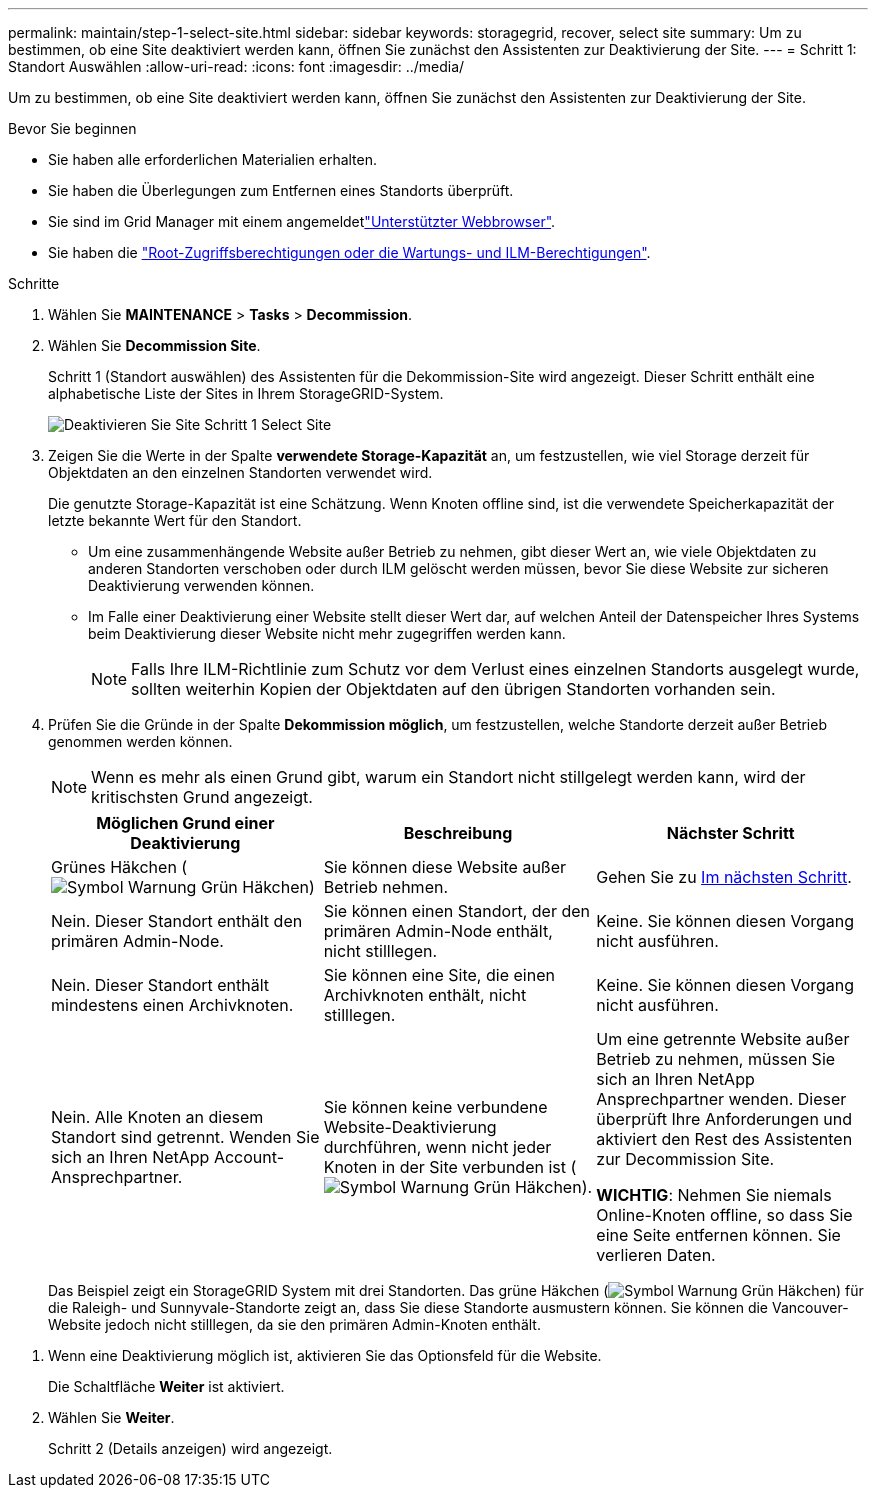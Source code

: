 ---
permalink: maintain/step-1-select-site.html 
sidebar: sidebar 
keywords: storagegrid, recover, select site 
summary: Um zu bestimmen, ob eine Site deaktiviert werden kann, öffnen Sie zunächst den Assistenten zur Deaktivierung der Site. 
---
= Schritt 1: Standort Auswählen
:allow-uri-read: 
:icons: font
:imagesdir: ../media/


[role="lead"]
Um zu bestimmen, ob eine Site deaktiviert werden kann, öffnen Sie zunächst den Assistenten zur Deaktivierung der Site.

.Bevor Sie beginnen
* Sie haben alle erforderlichen Materialien erhalten.
* Sie haben die Überlegungen zum Entfernen eines Standorts überprüft.
* Sie sind im Grid Manager mit einem angemeldetlink:../admin/web-browser-requirements.html["Unterstützter Webbrowser"].
* Sie haben die link:../admin/admin-group-permissions.html["Root-Zugriffsberechtigungen oder die Wartungs- und ILM-Berechtigungen"].


.Schritte
. Wählen Sie *MAINTENANCE* > *Tasks* > *Decommission*.
. Wählen Sie *Decommission Site*.
+
Schritt 1 (Standort auswählen) des Assistenten für die Dekommission-Site wird angezeigt. Dieser Schritt enthält eine alphabetische Liste der Sites in Ihrem StorageGRID-System.

+
image::../media/decommission_site_step_select_site.png[Deaktivieren Sie Site Schritt 1 Select Site]

. Zeigen Sie die Werte in der Spalte *verwendete Storage-Kapazität* an, um festzustellen, wie viel Storage derzeit für Objektdaten an den einzelnen Standorten verwendet wird.
+
Die genutzte Storage-Kapazität ist eine Schätzung. Wenn Knoten offline sind, ist die verwendete Speicherkapazität der letzte bekannte Wert für den Standort.

+
** Um eine zusammenhängende Website außer Betrieb zu nehmen, gibt dieser Wert an, wie viele Objektdaten zu anderen Standorten verschoben oder durch ILM gelöscht werden müssen, bevor Sie diese Website zur sicheren Deaktivierung verwenden können.
** Im Falle einer Deaktivierung einer Website stellt dieser Wert dar, auf welchen Anteil der Datenspeicher Ihres Systems beim Deaktivierung dieser Website nicht mehr zugegriffen werden kann.
+

NOTE: Falls Ihre ILM-Richtlinie zum Schutz vor dem Verlust eines einzelnen Standorts ausgelegt wurde, sollten weiterhin Kopien der Objektdaten auf den übrigen Standorten vorhanden sein.



. Prüfen Sie die Gründe in der Spalte *Dekommission möglich*, um festzustellen, welche Standorte derzeit außer Betrieb genommen werden können.
+

NOTE: Wenn es mehr als einen Grund gibt, warum ein Standort nicht stillgelegt werden kann, wird der kritischsten Grund angezeigt.

+
[cols="1a,1a,1a"]
|===
| Möglichen Grund einer Deaktivierung | Beschreibung | Nächster Schritt 


 a| 
Grünes Häkchen (image:../media/icon_alert_green_checkmark.png["Symbol Warnung Grün Häkchen"])
 a| 
Sie können diese Website außer Betrieb nehmen.
 a| 
Gehen Sie zu <<decommission_possible,Im nächsten Schritt>>.



 a| 
Nein. Dieser Standort enthält den primären Admin-Node.
 a| 
Sie können einen Standort, der den primären Admin-Node enthält, nicht stilllegen.
 a| 
Keine. Sie können diesen Vorgang nicht ausführen.



 a| 
Nein. Dieser Standort enthält mindestens einen Archivknoten.
 a| 
Sie können eine Site, die einen Archivknoten enthält, nicht stilllegen.
 a| 
Keine. Sie können diesen Vorgang nicht ausführen.



 a| 
Nein. Alle Knoten an diesem Standort sind getrennt. Wenden Sie sich an Ihren NetApp Account-Ansprechpartner.
 a| 
Sie können keine verbundene Website-Deaktivierung durchführen, wenn nicht jeder Knoten in der Site verbunden ist (image:../media/icon_alert_green_checkmark.png["Symbol Warnung Grün Häkchen"]).
 a| 
Um eine getrennte Website außer Betrieb zu nehmen, müssen Sie sich an Ihren NetApp Ansprechpartner wenden. Dieser überprüft Ihre Anforderungen und aktiviert den Rest des Assistenten zur Decommission Site.

*WICHTIG*: Nehmen Sie niemals Online-Knoten offline, so dass Sie eine Seite entfernen können. Sie verlieren Daten.

|===
+
Das Beispiel zeigt ein StorageGRID System mit drei Standorten. Das grüne Häkchen (image:../media/icon_alert_green_checkmark.png["Symbol Warnung Grün Häkchen"]) für die Raleigh- und Sunnyvale-Standorte zeigt an, dass Sie diese Standorte ausmustern können. Sie können die Vancouver-Website jedoch nicht stilllegen, da sie den primären Admin-Knoten enthält.



[[decommission_possible]]
. Wenn eine Deaktivierung möglich ist, aktivieren Sie das Optionsfeld für die Website.
+
Die Schaltfläche *Weiter* ist aktiviert.

. Wählen Sie *Weiter*.
+
Schritt 2 (Details anzeigen) wird angezeigt.


